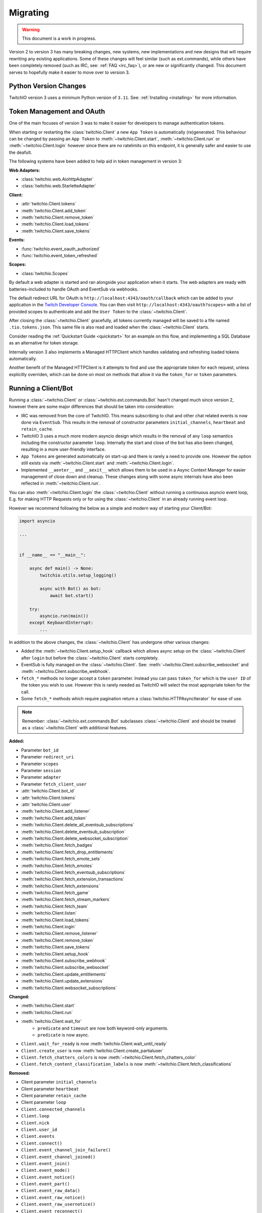 .. _Migrating Guide:

Migrating
#########

.. warning::

   This document is a work in progress.


Version 2 to version 3 has many breaking changes, new systems, new implementations and new designs that will require rewriting
any existing applications. Some of these changes will feel similar (such as ext.commands), while others have been completely
removed (such as IRC, see: :ref:`FAQ <irc_faq>`), or are new or significantly changed. This document serves to hopefully make
it easier to move over to version 3.


Python Version Changes
======================

TwitchIO version 3 uses a minimum Python version of ``3.11``. See: :ref:`Installing <installing>` for more information.


Token Management and OAuth
==========================

One of the main focuses of version 3 was to make it easier for developers to manage authentication tokens.

When starting or restarting the :class:`twitchio.Client` a new ``App Token`` is automatically (re)generated. This behaviour can be
changed by passing an ``App Token`` to :meth:`~twitchio.Client.start`, :meth:`~twitchio.Client.run` or :meth:`~twitchio.Client.login`
however since there are no ratelimits on this endpoint, it is generally safer and easier to use the deafult.

The following systems have been added to help aid in token management in version 3:

**Web Adapters:**

- :class:`twitchio.web.AiohttpAdapter`
- :class:`twitchio.web.StarletteAdapter`

**Client:**

- :attr:`twitchio.Client.tokens`
- :meth:`twitchio.Client.add_token`
- :meth:`twitchio.Client.remove_token`
- :meth:`twitchio.Client.load_tokens`
- :meth:`twitchio.Client.save_tokens`

**Events:**

- :func:`twitchio.event_oauth_authorized`
- :func:`twitchio.event_token_refreshed`

**Scopes:**

- :class:`twitchio.Scopes`


By default a web adapter is started and ran alongside your application when it starts. The web adapters are ready with 
batteries-included to handle OAuth and EventSub via webhooks. 

The default redirect URL for OAuth is ``http://localhost:4343/oauth/callback``
which can be added to your application in the `Twitch Developer Console <https://dev.twitch.tv/console>`_. You can then
visit ``http://localhost:4343/oauth?scopes=`` with a list of provided scopes to authenticate and add the ``User Token`` to the
:class:`~twitchio.Client`. 

After closing the :class:`~twitchio.Client` gracefully, all tokens currently managed will be 
saved to a file named ``.tio.tokens.json``. This same file is also read and loaded when the :class:`~twitchio.Client` starts.

Consider reading the :ref:`Quickstart Guide <quickstart>` for an example on this flow, and implementing a SQL Database as 
an alternative for token storage.

Internally version 3 also implements a Managed HTTPClient which handles validating and refreshing loaded tokens automatically.

Another benefit of the Managed HTTPClient is it attempts to find and use the appropriate token for each request, unless explicitly
overriden, which can be done on most on methods that allow it via the ``token_for`` or ``token`` parameters.


Running a Client/Bot
====================

Running a :class:`~twitchio.Client` or :class:`~twitchio.ext.commands.Bot` hasn't changed much since version 2, however there are
some major differences that should be taken into consideration:

- IRC was removed from the core of TwitchIO. This means subscribing to chat and other chat related events is now done via ``EventSub``. This results in the removal of constructor parameters ``initial_channels``, ``heartbeat`` and ``retain_cache``.
- TwitchIO 3 uses a much more modern asyncio design which results in the removal of any ``loop`` semantics including the constructor parameter ``loop``. Internally the start and close of the bot has also been changed, resulting in a more user-friendly interface.
- ``App Tokens`` are generated automatically on start-up and there is rarely a need to provide one. However the option still exists via :meth:`~twitchio.Client.start` and :meth:`~twitchio.Client.login`.
- Implemented ``__aenter__`` and ``__aexit__`` which allows them to be used in a Async Context Manager for easier management of close down and cleanup. These changes along with some async internals have also been reflected in :meth:`~twitchio.Client.run`.

You can also :meth:`~twitchio.Client.login` the :class:`~twitchio.Client` without running a continuous asyncio event loop, E.g.
for making HTTP Requests only or for using the :class:`~twitchio.Client` in an already running event loop.

However we recommend following the below as a simple and modern way of starting your Client/Bot:

.. code:: python3

    import asyncio

    ...


    if __name__ == "__main__":

        async def main() -> None:
            twitchio.utils.setup_logging()

            async with Bot() as bot:
                await bot.start()
        
        try:
            asyncio.run(main())
        except KeyboardInterrupt:
            ...


In addition to the above changes, the :class:`~twitchio.Client` has undergone other various changes:

- Added the :meth:`~twitchio.Client.setup_hook` callback which allows async setup on the :class:`~twitchio.Client` after ``login`` but before the :class:`~twitchio.Client` starts completely.
- EventSub is fully managed on the :class:`~twitchio.Client`. See: :meth:`~twitchio.Client.subscribe_websocket` and :meth:`~twitchio.Client.subscribe_webhook`.
- ``fetch_*`` methods no longer accept a ``token`` parameter. Instead you can pass ``token_for`` which is the ``user ID`` of the token you wish to use. However this is rarely needed as TwitchIO will select the most appropriate token for the call.
- Some ``fetch_*`` methods which require pagination return a :class:`twitchio.HTTPAsyncIterator` for ease of use.


.. note::

   Remember: :class:`~twitchio.ext.commands.Bot` subclasses :class:`~twitchio.Client` and should be treated as a :class:`~twitchio.Client` with additional features.


**Added:**

- Parameter ``bot_id``
- Parameter ``redirect_uri``
- Parameter ``scopes``
- Parameter ``session``
- Parameter ``adapter``
- Parameter ``fetch_client_user``
- :attr:`twitchio.Client.bot_id`
- :attr:`twitchio.Client.tokens`
- :attr:`twitchio.Client.user`
- :meth:`twitchio.Client.add_listener`
- :meth:`twitchio.Client.add_token`
- :meth:`twitchio.Client.delete_all_eventsub_subscriptions`
- :meth:`twitchio.Client.delete_eventsub_subscription`
- :meth:`twitchio.Client.delete_websocket_subscription`
- :meth:`twitchio.Client.fetch_badges`
- :meth:`twitchio.Client.fetch_drop_entitlements`
- :meth:`twitchio.Client.fetch_emote_sets`
- :meth:`twitchio.Client.fetch_emotes`
- :meth:`twitchio.Client.fetch_eventsub_subscriptions`
- :meth:`twitchio.Client.fetch_extension_transactions`
- :meth:`twitchio.Client.fetch_extensions`
- :meth:`twitchio.Client.fetch_game`
- :meth:`twitchio.Client.fetch_stream_markers`
- :meth:`twitchio.Client.fetch_team`
- :meth:`twitchio.Client.listen`
- :meth:`twitchio.Client.load_tokens`
- :meth:`twitchio.Client.login`
- :meth:`twitchio.Client.remove_listener`
- :meth:`twitchio.Client.remove_token`
- :meth:`twitchio.Client.save_tokens`
- :meth:`twitchio.Client.setup_hook`
- :meth:`twitchio.Client.subscribe_webhook`
- :meth:`twitchio.Client.subscribe_websocket`
- :meth:`twitchio.Client.update_entitlements`
- :meth:`twitchio.Client.update_extensions`
- :meth:`twitchio.Client.websocket_subscriptions`


**Changed:**

- :meth:`twitchio.Client.start`
- :meth:`twitchio.Client.run`
- :meth:`twitchio.Client.wait_for`
   - ``predicate`` and ``timeout`` are now both keyword-only arguments.
   - ``predicate`` is now async.
- ``Client.wait_for_ready`` is now :meth:`twitchio.Client.wait_until_ready`
- ``Client.create_user`` is now :meth:`twitchio.Client.create_partialuser`
- ``Client.fetch_chatters_colors`` is now :meth:`~twitchio.Client.fetch_chatters_color`
- ``Client.fetch_content_classification_labels`` is now :meth:`~twitchio.Client.fetch_classifications`


**Removed:**

- Client parameter ``initial_channels``
- Client parameter ``heartbeat``
- Client parameter ``retain_cache``
- Client parameter ``loop``
- ``Client.connected_channels``
- ``Client.loop``
- ``Client.nick``
- ``Client.user_id``
- ``Client.events``
- ``Client.connect()``
- ``Client.event_channel_join_failure()``
- ``Client.event_channel_joined()``
- ``Client.event_join()``
- ``Client.event_mode()``
- ``Client.event_notice()``
- ``Client.event_part()``
- ``Client.event_raw_data()``
- ``Client.event_raw_notice()``
- ``Client.event_raw_usernotice()``
- ``Client.event_reconnect()``
- ``Client.event_token_expired()``
- ``Client.event_usernotice_subscription()``
- ``Client.event_userstate()``
- ``Client.get_channel()``
- ``Client.get_webhook_subscriptions()``
- ``Client.join_channels()``
- ``Client.part_channels()``
- ``Client.update_chatter_color()``
- ``Client.from_client_credentials()``
- ``Client.fetch_global_chat_badges()``
- ``Client.fetch_global_emotes()``


Logging
=======

Version 3 adds a logging helper which allows for a simple and easier way to setup logging formatting for your application.

As version 3 uses logging heavily and encourages developers to use logging in place of ``print`` statements where appropriate
we would encourage you to call this function. Usually you would call this helper *before* starting the client for each logger.

If you are calling this on the ``root`` logger (default), you should only need to call this function once. 

**Added:**

- :func:`twitchio.utils.setup_logging()`


Assets and Colours
==================

In version 2, all images, colour/hex codes and other assets were usually just strings of the hex or a URL pointing to the 
asset.

In version 3 all assets are now a special class :class:`twitchio.Asset` which can be used to download, save and manage 
the various assets available from Twitch such as :attr:`twitchio.Game.box_art`.

Any colour that Twitch returns as a valid HEX or RGB code is also a special class :class:`twitchio.Colour`. This class 
implements various dunders such as ``__format__`` which will help in using the :class:`~twitchio.Colour` in strings,
other helpers to convert the colour data to different formats, and classmethod helpers to retrieve default colours.

**Added:**

- :class:`twitchio.Asset`
- :class:`twitchio.Colour`
- :class:`twitchio.Color` (An alias to :class:`twitchio.Colour`)


HTTP Async Iterator
===================

In previous versions all requests made to Twitch were made in a single call and did not have an option to paginate.

With version 3 you will notice paginated endpoints now return a :class:`twitchio.HTTPAsyncIterator`. This class is a async
iterator which allows the following semantics:

``await method(...)``

**or**

``async for item in method(...)``

This allows fetching a flattened list of the first page of results only (``await``) or making paginated requests as an iterator
(``async for``).

You can flatten a paginated request by using a list comprehension.

.. code-block:: python3

   # Flatten and return first page (20 results)
   streams = await bot.fetch_streams()

   # Flatten and return up to 1000 results (max 100 per page) which equates to 10 requests...
   streams = [stream async for stream in bot.fetch_streams(first=100, max_results=1000)]

   # Loop over results until we manually stop...
   async for item in bot.fetch_streams(first=100, max_results=1000):
      # Some logic...
      ...
      break

Twitch endpoints only allow a max of ``100`` results per page, with a default of ``20``.

You can identify endpoints which support the :class:`twitchio.HTTPAsyncIterator` by looking for the following on top of the
function in the docs:

.. raw:: html

   <div class="sig sig-object py">
      <div class="sig-usagetable">
         <span class="pre">
            <em>await </em>
            <span class="sig-name">.endpoint(...)</span>
            <span>-&gt; </span>
            <a href="https://docs.python.org/3/library/stdtypes.html#list">list</a>[T]<br>
            <em>async for</em> item in <span class="sig-name">.endpoint(...)</span>:
         </span>
      </div>
   </div>
   </br>


**Added:**

- :class:`twitchio.HTTPAsyncIterator`

Events
======

Events in version 3 have changed internally, however user facing should be fairly similar. One main difference to note
is that all events accept exactly one argument, a payload containing relevant event data, with the exception of 
:func:`twitchio.event_ready` which accepts exactly ``0`` arguments, and some command events which accept
:class:`twitchio.ext.commands.Context` only.

For a list of events and their relevant payloads see the :ref:`Event Reference <Event Ref>`.

**Changed:**

- :ref:`Events <Event Ref>` now accept a single argument, ``payload`` or :class:`~twitchio.ext.commands.Context`, with one exception (:func:`twitchio.event_ready`).


Wait For
========

:meth:`twitchio.Client.wait_for` has changed internally however should act similiary to previous versions with some notes:

- ``predicate`` and ``timeout`` are now both keyword-only arguments.
- ``predicate`` is now async.

:meth:`twitchio.Client.wait_for` returns the payload of the waiting event.

To wait until the bot is ready, consider using :meth:`twitchio.Client.wait_until_ready`.

**Changed:**

- :meth:`twitchio.Client.wait_for`
   - ``predicate`` and ``timeout`` are now both keyword-only arguments.
   - ``predicate`` is now async.
- ``Client.wait_for_ready`` is now :meth:`twitchio.Client.wait_until_ready`



Changelog
=========

Environment
~~~~~~~~~~~

Python:

- Minimum Python version changed from ``3.7`` to ``3.11``.

Dependencies:

- Bumped ``aiohttp`` minimum version to ``3.9.1``
- Added Optional ``[starlette]``
- Added Optional ``[docs]`` (For developing the documentation)
- Added Optional ``[dev]`` (Required tools for development)
- Removed ``iso8601``
- Removed ``typing-extensions``
- Removed Optional ``[sounds]``
- Removed Optional ``[speed]``


Added
~~~~~

- :class:`twitchio.web.AiohttpAdapter`
- :class:`twitchio.web.StarletteAdapter`

Client:

- Parameter ``bot_id``
- Parameter ``redirect_uri``
- Parameter ``scopes``
- Parameter ``session``
- Parameter ``adapter``
- Parameter ``fetch_client_user``
- :attr:`twitchio.Client.bot_id`
- :attr:`twitchio.Client.tokens`
- :attr:`twitchio.Client.user`
- :meth:`twitchio.Client.add_listener`
- :meth:`twitchio.Client.add_token`
- :meth:`twitchio.Client.delete_all_eventsub_subscriptions`
- :meth:`twitchio.Client.delete_eventsub_subscription`
- :meth:`twitchio.Client.delete_websocket_subscription`
- :meth:`twitchio.Client.fetch_badges`
- :meth:`twitchio.Client.fetch_drop_entitlements`
- :meth:`twitchio.Client.fetch_emote_sets`
- :meth:`twitchio.Client.fetch_emotes`
- :meth:`twitchio.Client.fetch_eventsub_subscriptions`
- :meth:`twitchio.Client.fetch_extension_transactions`
- :meth:`twitchio.Client.fetch_extensions`
- :meth:`twitchio.Client.fetch_game`
- :meth:`twitchio.Client.fetch_stream_markers`
- :meth:`twitchio.Client.fetch_team`
- :meth:`twitchio.Client.listen`
- :meth:`twitchio.Client.load_tokens`
- :meth:`twitchio.Client.login`
- :meth:`twitchio.Client.remove_listener`
- :meth:`twitchio.Client.remove_token`
- :meth:`twitchio.Client.save_tokens`
- :meth:`twitchio.Client.setup_hook`
- :meth:`twitchio.Client.subscribe_webhook`
- :meth:`twitchio.Client.subscribe_websocket`
- :meth:`twitchio.Client.update_entitlements`
- :meth:`twitchio.Client.update_extensions`
- :meth:`twitchio.Client.websocket_subscriptions`

Utils/Helpers:

- :class:`twitchio.Asset`
- :class:`twitchio.Colour`
- :class:`twitchio.Color` (An alias to :class:`twitchio.Colour`)
- :func:`twitchio.utils.setup_logging()`
- :class:`twitchio.Scopes`
- :class:`twitchio.HTTPAsyncIterator`

Events:

- :func:`twitchio.event_oauth_authorized`
- :func:`twitchio.event_token_refreshed`

Changed
~~~~~~~

Client:

- :meth:`twitchio.Client.start`
- :meth:`twitchio.Client.run`
- :meth:`twitchio.Client.wait_for`
   - ``predicate`` and ``timeout`` are now both keyword-only arguments.
   - ``predicate`` is now async.
- ``Client.wait_for_ready`` is now :meth:`twitchio.Client.wait_until_ready`
- ``Client.create_user`` is now :meth:`twitchio.Client.create_partialuser`
- ``Client.fetch_chatters_colors`` is now :meth:`~twitchio.Client.fetch_chatters_color`
- ``Client.fetch_content_classification_labels`` is now :meth:`~twitchio.Client.fetch_classifications`

Removed
~~~~~~~

- ``twitchio.ext.pubsub``
   - Twitch no longer supports PubSub.
- ``IRC``
   - See: :ref:`FAQ <irc_faq>` for more information.

Client:

- Client parameter ``initial_channels``
- Client parameter ``heartbeat``
- Client parameter ``retain_cache``
- Client parameter ``loop``
- ``Client.connected_channels``
- ``Client.loop``
- ``Client.nick``
- ``Client.user_id``
- ``Client.events``
- ``Client.connect()``
- ``Client.event_channel_join_failure()``
- ``Client.event_channel_joined()``
- ``Client.event_join()``
- ``Client.event_mode()``
- ``Client.event_notice()``
- ``Client.event_part()``
- ``Client.event_raw_data()``
- ``Client.event_raw_notice()``
- ``Client.event_raw_usernotice()``
- ``Client.event_reconnect()``
- ``Client.event_token_expired()``
- ``Client.event_usernotice_subscription()``
- ``Client.event_userstate()``
- ``Client.get_channel()``
- ``Client.get_webhook_subscriptions()``
- ``Client.join_channels()``
- ``Client.part_channels()``
- ``Client.update_chatter_color()``
- ``Client.from_client_credentials()``
- ``Client.fetch_global_chat_badges()``
- ``Client.fetch_global_emotes()``